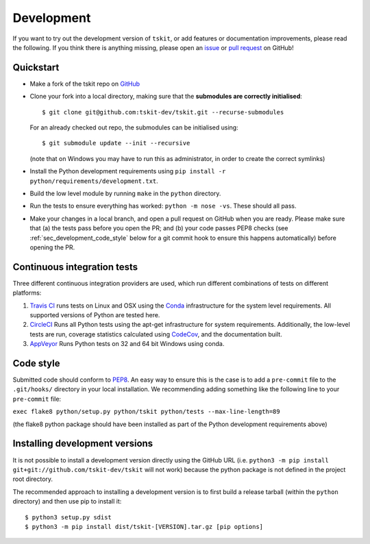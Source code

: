 .. _sec_development:

===========
Development
===========

If you want to try out the development version of ``tskit``, or add features or
documentation improvements, please read the following. If you think there is anything
missing, please open an `issue <http://github.com/tskit-dev/tskit/issues>`_ or
`pull request <http://github.com/tskit-dev/tskit/pulls>`_ on GitHub!

**********
Quickstart
**********

- Make a fork of the tskit repo on `GitHub <http://github.com/tskit-dev/tskit>`_
- Clone your fork into a local directory, making sure that the **submodules
  are correctly initialised**::

  $ git clone git@github.com:tskit-dev/tskit.git --recurse-submodules

  For an already checked out repo, the submodules can be initialised using::

  $ git submodule update --init --recursive

  (note that on Windows you may have to run this as administrator, in order to create the
  correct symlinks)
- Install the Python development requirements using
  ``pip install -r python/requirements/development.txt``.
- Build the low level module by running ``make`` in the ``python`` directory.
- Run the tests to ensure everything has worked: ``python -m nose -vs``. These should
  all pass.

- Make your changes in a local branch, and open a pull request on GitHub when you
  are ready. Please make sure that (a) the tests pass before you open the PR; and
  (b) your code passes PEP8 checks (see :ref:`sec_development_code_style` below
  for a git commit hook to ensure this happens automatically) before opening the PR.


****************************
Continuous integration tests
****************************

Three different continuous integration providers are used, which run different
combinations of tests on different platforms:

1. `Travis CI <https://travis-ci.org/>`_ runs tests on Linux and OSX using the
   `Conda <https://conda.io/docs/>`__ infrastructure for the system level
   requirements. All supported versions of Python are tested here.

2. `CircleCI <https://circleci.com/>`_ Runs all Python tests using the apt-get
   infrastructure for system requirements. Additionally, the low-level tests
   are run, coverage statistics calculated using `CodeCov <https://codecov.io/gh>`__,
   and the documentation built.

3. `AppVeyor <https://www.appveyor.com/>`_ Runs Python tests on 32 and 64 bit
   Windows using conda.

.. _sec_development_code_style:

**********
Code style
**********

Submitted code should conform to `PEP8 <https://www.python.org/dev/peps/pep-0008/>`_.
An easy way to ensure this is the case is to add a ``pre-commit`` file to the
``.git/hooks/`` directory in your local installation. We recommending adding something
like the following line to your ``pre-commit`` file:

``exec flake8 python/setup.py python/tskit python/tests --max-line-length=89``

(the flake8 python package should have been installed as part of the Python development
requirements above)

.. _sec_development_installing:

*******************************
Installing development versions
*******************************

It is not possible to install a development version directly using
the GitHub URL (i.e. ``python3 -m pip install git+git://github.com/tskit-dev/tskit``
will not work) because the python package is not defined in the project root
directory.

The recommended approach to installing a development version is to first build
a release tarball (within the ``python`` directory) and then use pip to install it::

    $ python3 setup.py sdist
    $ python3 -m pip install dist/tskit-[VERSION].tar.gz [pip options]
